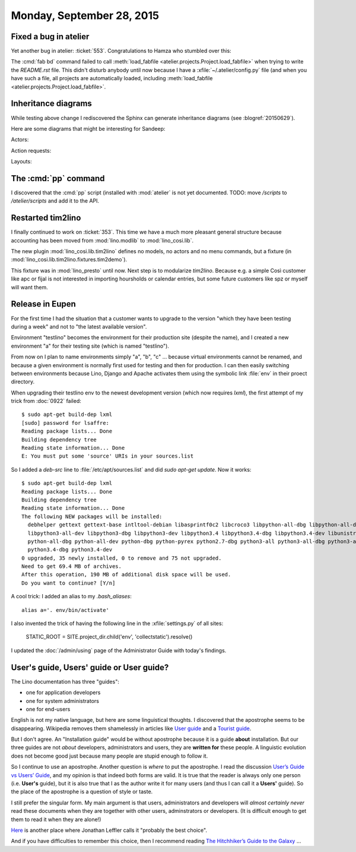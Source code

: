 ==========================
Monday, September 28, 2015
==========================

Fixed a bug in atelier
======================

Yet another bug in atelier: :ticket:`553`.  Congratulations to Hamza
who stumbled over this:

The :cmd:`fab bd` command failed to call :meth:`load_fabfile
<atelier.projects.Project.load_fabfile>` when trying to write the
`README.rst` file. This didn't disturb anybody until now because I
have a :xfile:`~/.atelier/config.py` file (and when you have such a
file, all projects are automatically loaded, including
:meth:`load_fabfile <atelier.projects.Project.load_fabfile>`.

Inheritance diagrams
====================

While testing above change I rediscovered the Sphinx can generate
inheritance diagrams (see :blogref:`20150629`).

Here are some diagrams that might be interesting for Sandeep:

Actors:

.. inheritance-diagram:: 
   lino.core.dbtables.Table
   lino.core.tables.VirtualTable
   lino.core.frames.Frame
   lino.utils.report.Report

Action requests:

.. inheritance-diagram:: 
   lino.core.tablerequest.TableRequest

Layouts:

.. inheritance-diagram:: 
   lino.core.layouts.InsertLayout
   lino.core.layouts.DetailLayout

The :cmd:`pp` command
=====================

I discovered that the :cmd:`pp` script (installed with :mod:`atelier`
is not yet documented.  TODO: move `/scripts` to `/atelier/scripts`
and add it to the API.


Restarted tim2lino
==================

I finally continued to work on :ticket:`353`. This time we have a much
more pleasant general structure because accounting has been moved from
:mod:`lino.modlib` to :mod:`lino_cosi.lib`.

The new plugin :mod:`lino_cosi.lib.tim2lino` defines no models, no
actors and no menu commands, but a fixture (in
:mod:`lino_cosi.lib.tim2lino.fixtures.tim2demo`).

This fixture was in :mod:`lino_presto` until now. Next step is to
modularize `tim2lino`. Because e.g. a simple Così customer like apc or
fijal is not interested in importing hoursholds or calendar entries,
but some future customers like spz or myself will want them.



Release in Eupen
================

For the first time I had the situation that a customer wants to
upgrade to the version "which they have been testing during a week"
and not to "the latest available version".

Environment "testlino" becomes the environment for their production
site (despite the name), and I created a new environment "a" for their
testing site (which is named "testlino").

From now on I plan to name environments simply "a", "b", "c" ...
because virtual environments cannot be renamed, and because a given
environment is normally first used for testing and then for
production. I can then easily switching between environments because
Lino, Django and Apache activates them using the symbolic link
:file:`env` in their proect directory.

When upgrading their testlino env to the newest development version
(which now requires `lxml`), the first attempt of my trick from
:doc:`0922` failed::

    $ sudo apt-get build-dep lxml
    [sudo] password for lsaffre: 
    Reading package lists... Done
    Building dependency tree       
    Reading state information... Done
    E: You must put some 'source' URIs in your sources.list

So I added a `deb-src` line to :file:`/etc/apt/sources.list` and did
`sudo apt-get update`.  Now it works::

    $ sudo apt-get build-dep lxml
    Reading package lists... Done
    Building dependency tree       
    Reading state information... Done
    The following NEW packages will be installed:
      debhelper gettext gettext-base intltool-debian libasprintf0c2 libcroco3 libpython-all-dbg libpython-all-dev libpython-dbg libpython2.7-dbg libpython3-all-dbg
      libpython3-all-dev libpython3-dbg libpython3-dev libpython3.4 libpython3.4-dbg libpython3.4-dev libunistring0 libxml2-dev libxslt1-dev po-debconf python-all
      python-all-dbg python-all-dev python-dbg python-pyrex python2.7-dbg python3-all python3-all-dbg python3-all-dev python3-dbg python3-dev python3-setuptools
      python3.4-dbg python3.4-dev
    0 upgraded, 35 newly installed, 0 to remove and 75 not upgraded.
    Need to get 69.4 MB of archives.
    After this operation, 190 MB of additional disk space will be used.
    Do you want to continue? [Y/n] 


A cool trick: I added an alias to my `.bash_aliases`::

  alias a='. env/bin/activate'

I also invented the trick of having the following line in the
:xfile:`settings.py` of all sites:

  STATIC_ROOT = SITE.project_dir.child('env', 'collectstatic').resolve()

I updated the :doc:`/admin/using` page of the Administrator Guide with
today's findings.


User's guide, Users' guide or User guide?
=========================================

The Lino documentation has three "guides":

- one for application developers
- one for system administrators
- one for end-users

English is not my native language, but here are some linguistical
thoughts.  I discovered that the apostrophe seems to be disappearing.
Wikipedia removes them shamelessly in articles like `User guide
<https://en.wikipedia.org/wiki/User_guide>`_ and a `Tourist guide
<https://en.wikipedia.org/wiki/Tour_guide>`_.

But I don't agree.  An "Installation guide" would be without
apostrophe because it is a guide **about** installation. But our three
guides are not *about* developers, administrators and users, they are
**written for** these people.  A linguistic evolution does not become
good just because many people are stupid enough to follow it.  

So I continue to use an apostrophe. Another question is *where* to put
the apostrophe.  I read the discussion `User’s Guide vs Users’ Guide
<http://english.stackexchange.com/questions/36657/user-s-guide-vs-users-guide>`__,
and my opinion is that indeed both forms are valid.  It is true that
the reader is always only one person (i.e.  **User's** guide), but it
is also true that I as the author write it for many users (and thus I
can call it a **Users'** guide).  So the place of the apostrophe is a
question of style or taste. 

I still prefer the singular form.  My main argument is that users,
administrators and developers will *almost certainly never* read these
documents when they are together with other users, adminstrators or
developers. (It is difficult enough to get them to read it when they
are alone!)

`Here
<http://english.stackexchange.com/questions/5804/apostrophe-in-beginners-guide>`__
is another place where Jonathan Leffler calls it "probably the best
choice".

And if you have difficulties to remember this choice, then I recommend
reading `The Hitchhiker’s Guide to the Galaxy
<https://en.wikipedia.org/wiki/The_Hitchhiker's_Guide_to_the_Galaxy>`_
...

